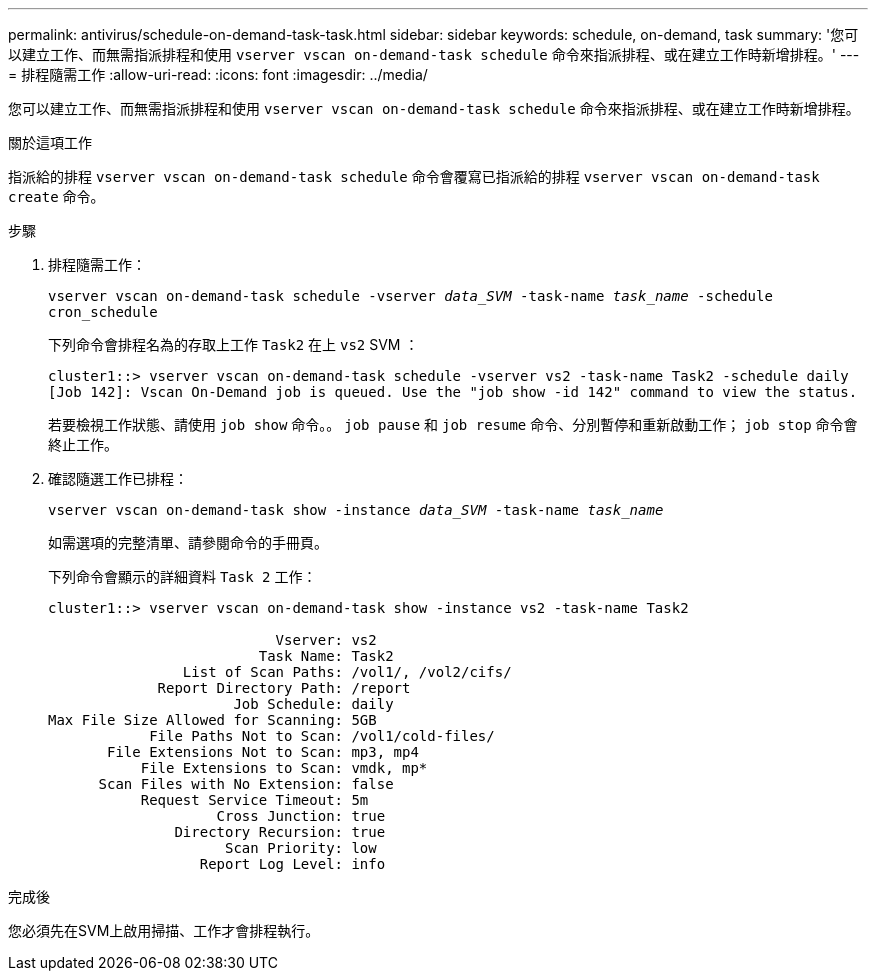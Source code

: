 ---
permalink: antivirus/schedule-on-demand-task-task.html 
sidebar: sidebar 
keywords: schedule, on-demand, task 
summary: '您可以建立工作、而無需指派排程和使用 `vserver vscan on-demand-task schedule` 命令來指派排程、或在建立工作時新增排程。' 
---
= 排程隨需工作
:allow-uri-read: 
:icons: font
:imagesdir: ../media/


[role="lead"]
您可以建立工作、而無需指派排程和使用 `vserver vscan on-demand-task schedule` 命令來指派排程、或在建立工作時新增排程。

.關於這項工作
指派給的排程 `vserver vscan on-demand-task schedule` 命令會覆寫已指派給的排程 `vserver vscan on-demand-task create` 命令。

.步驟
. 排程隨需工作：
+
`vserver vscan on-demand-task schedule -vserver _data_SVM_ -task-name _task_name_ -schedule cron_schedule`

+
下列命令會排程名為的存取上工作 `Task2` 在上 `vs2` SVM ：

+
[listing]
----
cluster1::> vserver vscan on-demand-task schedule -vserver vs2 -task-name Task2 -schedule daily
[Job 142]: Vscan On-Demand job is queued. Use the "job show -id 142" command to view the status.
----
+
若要檢視工作狀態、請使用 `job show` 命令。。 `job pause` 和 `job resume` 命令、分別暫停和重新啟動工作； `job stop` 命令會終止工作。

. 確認隨選工作已排程：
+
`vserver vscan on-demand-task show -instance _data_SVM_ -task-name _task_name_`

+
如需選項的完整清單、請參閱命令的手冊頁。

+
下列命令會顯示的詳細資料 `Task 2` 工作：

+
[listing]
----
cluster1::> vserver vscan on-demand-task show -instance vs2 -task-name Task2

                           Vserver: vs2
                         Task Name: Task2
                List of Scan Paths: /vol1/, /vol2/cifs/
             Report Directory Path: /report
                      Job Schedule: daily
Max File Size Allowed for Scanning: 5GB
            File Paths Not to Scan: /vol1/cold-files/
       File Extensions Not to Scan: mp3, mp4
           File Extensions to Scan: vmdk, mp*
      Scan Files with No Extension: false
           Request Service Timeout: 5m
                    Cross Junction: true
               Directory Recursion: true
                     Scan Priority: low
                  Report Log Level: info
----


.完成後
您必須先在SVM上啟用掃描、工作才會排程執行。
